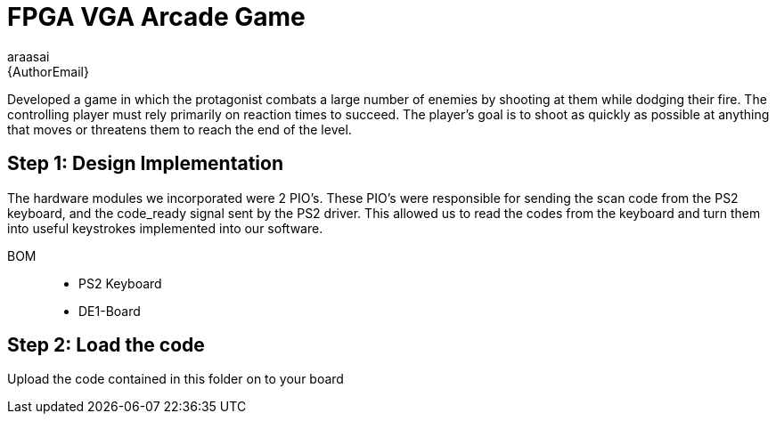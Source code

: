 :Author: araasai
:Email: {AuthorEmail}
:Date: 09/12/2020
:Revision: version#
:License: Public Domain


= FPGA VGA Arcade Game

Developed a game in which the protagonist combats a large number of enemies by shooting at them while dodging their fire. 
The controlling player must rely primarily on reaction times to succeed. 
The player's goal is to shoot as quickly as possible at anything that moves or threatens them to reach the end of the level. 

== Step 1: Design Implementation

The hardware modules we incorporated were 2 PIO’s. 
These PIO’s were responsible for sending the scan code from the PS2 keyboard, and the code_ready signal sent by the PS2 driver. 
This allowed us to read the codes from the keyboard and turn them into useful keystrokes implemented into our software.

BOM::: 
 * PS2 Keyboard
 * DE1-Board

== Step 2: Load the code

Upload the code contained in this folder on to your board

